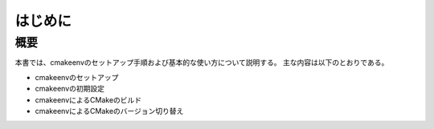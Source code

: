 ###################################
はじめに
###################################

************************
概要
************************

本書では、cmakeenvのセットアップ手順および基本的な使い方について説明する。
主な内容は以下のとおりである。

* cmakeenvのセットアップ
* cmakeenvの初期設定
* cmakeenvによるCMakeのビルド
* cmakeenvによるCMakeのバージョン切り替え
